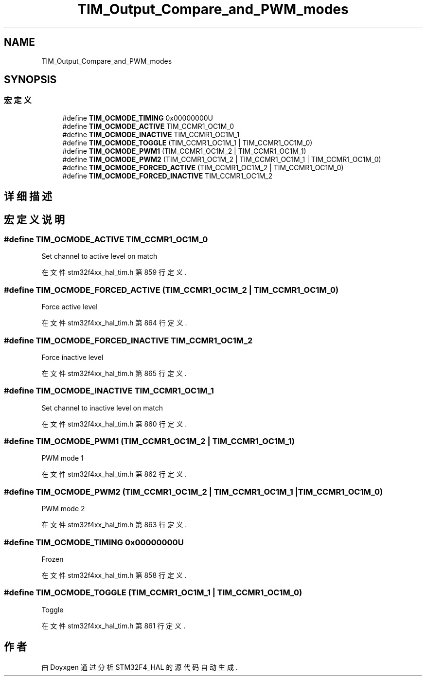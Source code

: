 .TH "TIM_Output_Compare_and_PWM_modes" 3 "2020年 八月 7日 星期五" "Version 1.24.0" "STM32F4_HAL" \" -*- nroff -*-
.ad l
.nh
.SH NAME
TIM_Output_Compare_and_PWM_modes
.SH SYNOPSIS
.br
.PP
.SS "宏定义"

.in +1c
.ti -1c
.RI "#define \fBTIM_OCMODE_TIMING\fP   0x00000000U"
.br
.ti -1c
.RI "#define \fBTIM_OCMODE_ACTIVE\fP   TIM_CCMR1_OC1M_0"
.br
.ti -1c
.RI "#define \fBTIM_OCMODE_INACTIVE\fP   TIM_CCMR1_OC1M_1"
.br
.ti -1c
.RI "#define \fBTIM_OCMODE_TOGGLE\fP   (TIM_CCMR1_OC1M_1 | TIM_CCMR1_OC1M_0)"
.br
.ti -1c
.RI "#define \fBTIM_OCMODE_PWM1\fP   (TIM_CCMR1_OC1M_2 | TIM_CCMR1_OC1M_1)"
.br
.ti -1c
.RI "#define \fBTIM_OCMODE_PWM2\fP   (TIM_CCMR1_OC1M_2 | TIM_CCMR1_OC1M_1 | TIM_CCMR1_OC1M_0)"
.br
.ti -1c
.RI "#define \fBTIM_OCMODE_FORCED_ACTIVE\fP   (TIM_CCMR1_OC1M_2 | TIM_CCMR1_OC1M_0)"
.br
.ti -1c
.RI "#define \fBTIM_OCMODE_FORCED_INACTIVE\fP   TIM_CCMR1_OC1M_2"
.br
.in -1c
.SH "详细描述"
.PP 

.SH "宏定义说明"
.PP 
.SS "#define TIM_OCMODE_ACTIVE   TIM_CCMR1_OC1M_0"
Set channel to active level on match 
.br
 
.PP
在文件 stm32f4xx_hal_tim\&.h 第 859 行定义\&.
.SS "#define TIM_OCMODE_FORCED_ACTIVE   (TIM_CCMR1_OC1M_2 | TIM_CCMR1_OC1M_0)"
Force active level 
.br
 
.PP
在文件 stm32f4xx_hal_tim\&.h 第 864 行定义\&.
.SS "#define TIM_OCMODE_FORCED_INACTIVE   TIM_CCMR1_OC1M_2"
Force inactive level 
.br
 
.PP
在文件 stm32f4xx_hal_tim\&.h 第 865 行定义\&.
.SS "#define TIM_OCMODE_INACTIVE   TIM_CCMR1_OC1M_1"
Set channel to inactive level on match 
.PP
在文件 stm32f4xx_hal_tim\&.h 第 860 行定义\&.
.SS "#define TIM_OCMODE_PWM1   (TIM_CCMR1_OC1M_2 | TIM_CCMR1_OC1M_1)"
PWM mode 1 
.br
 
.PP
在文件 stm32f4xx_hal_tim\&.h 第 862 行定义\&.
.SS "#define TIM_OCMODE_PWM2   (TIM_CCMR1_OC1M_2 | TIM_CCMR1_OC1M_1 | TIM_CCMR1_OC1M_0)"
PWM mode 2 
.br
 
.PP
在文件 stm32f4xx_hal_tim\&.h 第 863 行定义\&.
.SS "#define TIM_OCMODE_TIMING   0x00000000U"
Frozen 
.br
 
.PP
在文件 stm32f4xx_hal_tim\&.h 第 858 行定义\&.
.SS "#define TIM_OCMODE_TOGGLE   (TIM_CCMR1_OC1M_1 | TIM_CCMR1_OC1M_0)"
Toggle 
.br
 
.PP
在文件 stm32f4xx_hal_tim\&.h 第 861 行定义\&.
.SH "作者"
.PP 
由 Doyxgen 通过分析 STM32F4_HAL 的 源代码自动生成\&.
